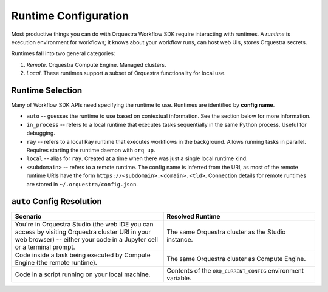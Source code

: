 Runtime Configuration
=====================

Most productive things you can do with Orquestra Workflow SDK require interacting with runtimes.
A *runtime* is execution environment for workflows; it knows about your workflow runs, can host web UIs, stores Orquestra secrets.

Runtimes fall into two general categories:

#. *Remote*. Orquestra Compute Engine. Managed clusters.
#. *Local*. These runtimes support a subset of Orquestra functionality for local use.

Runtime Selection
-----------------

Many of Workflow SDK APIs need specifying the runtime to use. Runtimes are identified by **config name**.

* ``auto`` -- guesses the runtime to use based on contextual information. See the section below for more information.
* ``in_process`` -- refers to a local runtime that executes tasks sequentially in the same Python process. Useful for debugging.
* ``ray`` -- refers to a local Ray runtime that executes workflows in the background. Allows running tasks in parallel. Requires starting the runtime daemon with ``orq up``.
* ``local`` -- alias for ``ray``. Created at a time when there was just a single local runtime kind.
* ``<subdomain>`` -- refers to a remote runtime. The config name is inferred from the URI, as most of the remote runtime URIs have the form ``https://<subdomain>.<domain>.<tld>``. Connection details for remote runtimes are stored in ``~/.orquestra/config.json``.


``auto`` Config Resolution
--------------------------

.. list-table::
   :widths: 50 50
   :header-rows: 1

   * - Scenario
     - Resolved Runtime
   * - You're in Orquestra Studio (the web IDE you can access by visiting Orquestra cluster URI in your web browser) -- either your code in a Jupyter cell or a terminal prompt.
     - The same Orquestra cluster as the Studio instance.
   * - Code inside a task being executed by Compute Engine (the remote runtime).
     - The same Orquestra cluster as Compute Engine.
   * - Code in a script running on your local machine.
     - Contents of the ``ORQ_CURRENT_CONFIG`` environment variable.
